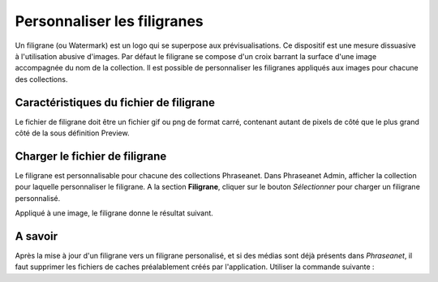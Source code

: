Personnaliser les filigranes
============================

Un filigrane (ou Watermark) est un logo qui se superpose aux prévisualisations.
Ce dispositif est une mesure dissuasive à l'utilisation abusive d'images.
Par défaut le filigrane se compose d'un croix barrant la surface d'une image
accompagnée du nom de la collection.
Il est possible de personnaliser les filigranes appliqués aux images pour
chacune des collections.

Caractéristiques du fichier de filigrane
----------------------------------------

Le fichier de filigrane doit être un fichier gif ou png de format carré,
contenant autant de pixels de côté que le plus grand côté de la sous définition
Preview.

Charger le fichier de filigrane
-------------------------------

Le filigrane est personnalisable pour chacune des collections Phraseanet.
Dans Phraseanet Admin, afficher la collection pour laquelle personnaliser le
filigrane.
A la section **Filigrane**, cliquer sur le bouton *Sélectionner* pour charger un
filigrane personnalisé.

Appliqué à une image, le filigrane donne le résultat suivant.

.. image:: ../../images/Faq-filigrane1.jpg
    :align: center


A savoir
--------

Après la mise à jour d'un filigrane vers un filigrane personalisé, et si des
médias sont déjà présents dans *Phraseanet*, il faut supprimer les fichiers de
caches préalablement créés par l'application.
Utiliser la commande suivante :

.. code-block::bash

    find /path/to/subdefs -name 'watermark_*' -exec rm {} \;
